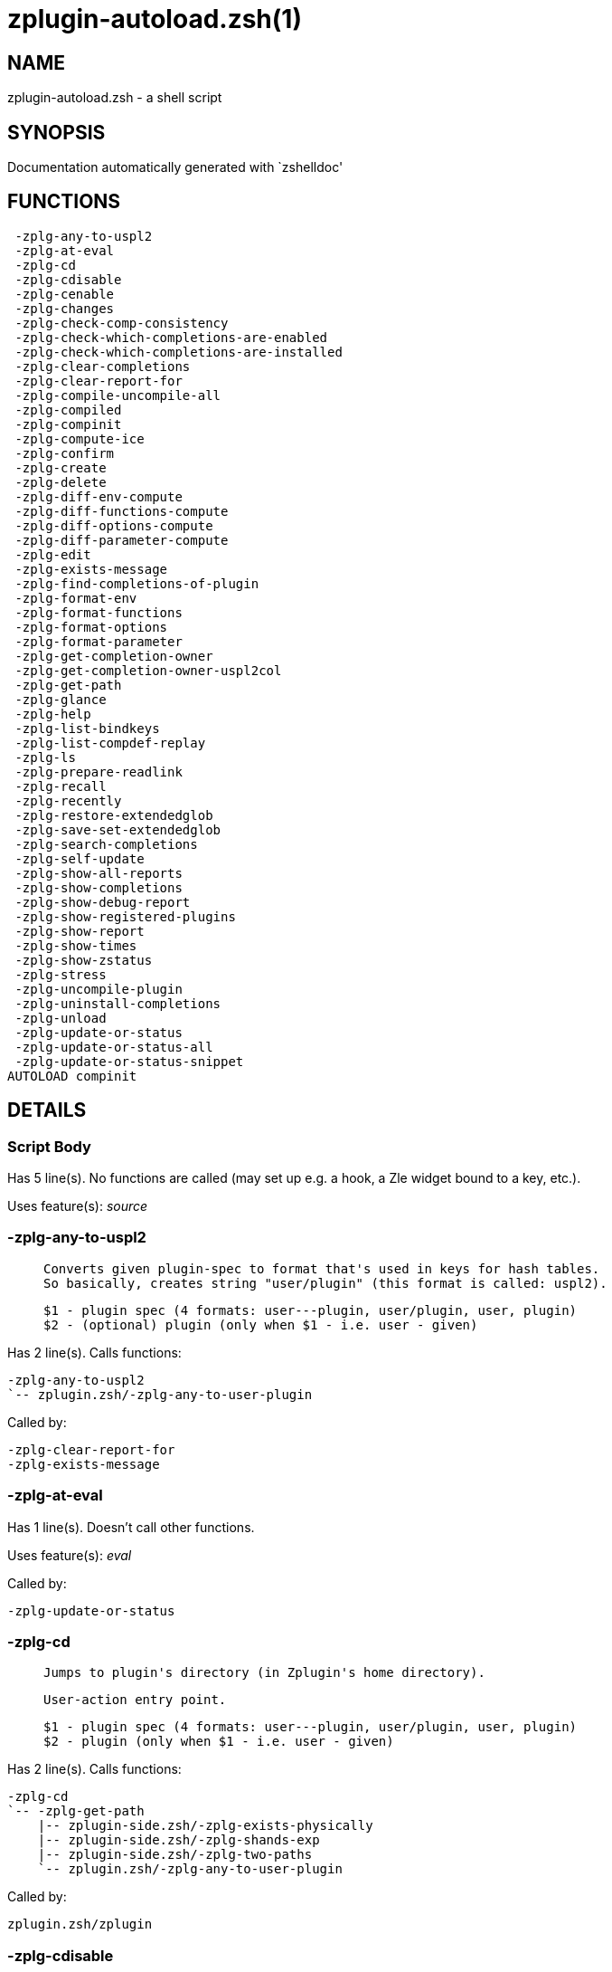 zplugin-autoload.zsh(1)
=======================
:compat-mode!:

NAME
----
zplugin-autoload.zsh - a shell script

SYNOPSIS
--------
Documentation automatically generated with `zshelldoc'

FUNCTIONS
---------

 -zplg-any-to-uspl2
 -zplg-at-eval
 -zplg-cd
 -zplg-cdisable
 -zplg-cenable
 -zplg-changes
 -zplg-check-comp-consistency
 -zplg-check-which-completions-are-enabled
 -zplg-check-which-completions-are-installed
 -zplg-clear-completions
 -zplg-clear-report-for
 -zplg-compile-uncompile-all
 -zplg-compiled
 -zplg-compinit
 -zplg-compute-ice
 -zplg-confirm
 -zplg-create
 -zplg-delete
 -zplg-diff-env-compute
 -zplg-diff-functions-compute
 -zplg-diff-options-compute
 -zplg-diff-parameter-compute
 -zplg-edit
 -zplg-exists-message
 -zplg-find-completions-of-plugin
 -zplg-format-env
 -zplg-format-functions
 -zplg-format-options
 -zplg-format-parameter
 -zplg-get-completion-owner
 -zplg-get-completion-owner-uspl2col
 -zplg-get-path
 -zplg-glance
 -zplg-help
 -zplg-list-bindkeys
 -zplg-list-compdef-replay
 -zplg-ls
 -zplg-prepare-readlink
 -zplg-recall
 -zplg-recently
 -zplg-restore-extendedglob
 -zplg-save-set-extendedglob
 -zplg-search-completions
 -zplg-self-update
 -zplg-show-all-reports
 -zplg-show-completions
 -zplg-show-debug-report
 -zplg-show-registered-plugins
 -zplg-show-report
 -zplg-show-times
 -zplg-show-zstatus
 -zplg-stress
 -zplg-uncompile-plugin
 -zplg-uninstall-completions
 -zplg-unload
 -zplg-update-or-status
 -zplg-update-or-status-all
 -zplg-update-or-status-snippet
AUTOLOAD compinit

DETAILS
-------

Script Body
~~~~~~~~~~~

Has 5 line(s). No functions are called (may set up e.g. a hook, a Zle widget bound to a key, etc.).

Uses feature(s): _source_

-zplg-any-to-uspl2
~~~~~~~~~~~~~~~~~~

____
 
 Converts given plugin-spec to format that's used in keys for hash tables.
 So basically, creates string "user/plugin" (this format is called: uspl2).
 
 $1 - plugin spec (4 formats: user---plugin, user/plugin, user, plugin)
 $2 - (optional) plugin (only when $1 - i.e. user - given)
____

Has 2 line(s). Calls functions:

 -zplg-any-to-uspl2
 `-- zplugin.zsh/-zplg-any-to-user-plugin

Called by:

 -zplg-clear-report-for
 -zplg-exists-message

-zplg-at-eval
~~~~~~~~~~~~~

Has 1 line(s). Doesn't call other functions.

Uses feature(s): _eval_

Called by:

 -zplg-update-or-status

-zplg-cd
~~~~~~~~

____
 
 Jumps to plugin's directory (in Zplugin's home directory).
 
 User-action entry point.
 
 $1 - plugin spec (4 formats: user---plugin, user/plugin, user, plugin)
 $2 - plugin (only when $1 - i.e. user - given)
____

Has 2 line(s). Calls functions:

 -zplg-cd
 `-- -zplg-get-path
     |-- zplugin-side.zsh/-zplg-exists-physically
     |-- zplugin-side.zsh/-zplg-shands-exp
     |-- zplugin-side.zsh/-zplg-two-paths
     `-- zplugin.zsh/-zplg-any-to-user-plugin

Called by:

 zplugin.zsh/zplugin

-zplg-cdisable
~~~~~~~~~~~~~~

____
 
 Enables given installed completion.
 
 User-action entry point.
 
 $1 - e.g. "_mkdir" or "mkdir"
____

Has 30 line(s). Calls functions:

 -zplg-cdisable
 |-- -zplg-check-comp-consistency
 |-- -zplg-get-completion-owner-uspl2col
 |   |-- -zplg-get-completion-owner
 |   `-- zplugin-side.zsh/-zplg-any-colorify-as-uspl2
 `-- -zplg-prepare-readlink

Called by:

 zplugin.zsh/zplugin

-zplg-cenable
~~~~~~~~~~~~~

____
 
 Disables given installed completion.
 
 User-action entry point.
 
 $1 - e.g. "_mkdir" or "mkdir"
____

Has 31 line(s). Calls functions:

 -zplg-cenable
 |-- -zplg-check-comp-consistency
 |-- -zplg-get-completion-owner-uspl2col
 |   |-- -zplg-get-completion-owner
 |   `-- zplugin-side.zsh/-zplg-any-colorify-as-uspl2
 `-- -zplg-prepare-readlink

Called by:

 zplugin.zsh/zplugin

-zplg-changes
~~~~~~~~~~~~~

____
 
 Shows `git log` of given plugin.
 
 User-action entry point.
 
 $1 - plugin spec (4 formats: user---plugin, user/plugin, user, plugin)
 $2 - plugin (only when $1 - i.e. user - given)
____

Has 9 line(s). Calls functions:

 -zplg-changes
 |-- zplugin-side.zsh/-zplg-exists-physically-message
 `-- zplugin.zsh/-zplg-any-to-user-plugin

Called by:

 zplugin.zsh/zplugin

-zplg-check-comp-consistency
~~~~~~~~~~~~~~~~~~~~~~~~~~~~

____
 
 Zplugin creates symlink for each installed completion.
 This function checks whether given completion (i.e.
 file like "_mkdir") is indeed a symlink. Backup file
 is a completion that is disabled - has the leading "_"
 removed.
 
 $1 - path to completion within plugin's directory
 $2 - path to backup file within plugin's directory
____

Has 11 line(s). Doesn't call other functions.

Called by:

 -zplg-cdisable
 -zplg-cenable

-zplg-check-which-completions-are-enabled
~~~~~~~~~~~~~~~~~~~~~~~~~~~~~~~~~~~~~~~~~

____
 
 For each argument that each should be a path to completion
 within a plugin's dir, it checks whether that completion
 is disabled - returns 0 or 1 on corresponding positions
 in reply.
 
 Uninstalled completions will be reported as "0"
 - i.e. disabled
 
 $1, ... - path to completion within plugin's directory
____

Has 11 line(s). Doesn't call other functions.

Called by:

 -zplg-show-report

-zplg-check-which-completions-are-installed
~~~~~~~~~~~~~~~~~~~~~~~~~~~~~~~~~~~~~~~~~~~

____
 
 For each argument that each should be a path to completion
 within a plugin's dir, it checks whether that completion
 is installed - returns 0 or 1 on corresponding positions
 in reply.
 
 $1, ... - path to completion within plugin's directory
____

Has 12 line(s). Doesn't call other functions.

Called by:

 -zplg-show-report

-zplg-clear-completions
~~~~~~~~~~~~~~~~~~~~~~~

____
 
 Delete stray and improper completions.
 
 Completions live even when plugin isn't loaded - if they are
 installed and enabled.
 
 User-action entry point.
____

Has 37 line(s). Calls functions:

 -zplg-clear-completions
 |-- -zplg-get-completion-owner
 |-- -zplg-prepare-readlink
 `-- zplugin-side.zsh/-zplg-any-colorify-as-uspl2

Called by:

 zplugin.zsh/zplugin

-zplg-clear-report-for
~~~~~~~~~~~~~~~~~~~~~~

____
 
 Clears all report data for given user/plugin. This is
 done by resetting all related global ZPLG_* hashes.
 
 $1 - plugin spec (4 formats: user---plugin, user/plugin, user, plugin)
 $2 - (optional) plugin (only when $1 - i.e. user - given)
____

Has 23 line(s). Calls functions:

 -zplg-clear-report-for
 `-- -zplg-any-to-uspl2
     `-- zplugin.zsh/-zplg-any-to-user-plugin

Called by:

 -zplg-unload
 zplugin.zsh/-zplg-clear-debug-report

-zplg-compile-uncompile-all
~~~~~~~~~~~~~~~~~~~~~~~~~~~

____
 
 Compiles or uncompiles all existing (on disk) plugins.
 
 User-action entry point.
____

Has 23 line(s). Calls functions:

 -zplg-compile-uncompile-all
 |-- -zplg-uncompile-plugin
 |   |-- zplugin-side.zsh/-zplg-any-colorify-as-uspl2
 |   `-- zplugin.zsh/-zplg-any-to-user-plugin
 |-- zplugin-install.zsh/-zplg-compile-plugin
 |-- zplugin-side.zsh/-zplg-any-colorify-as-uspl2
 `-- zplugin.zsh/-zplg-any-to-user-plugin

Called by:

 zplugin.zsh/zplugin

-zplg-compiled
~~~~~~~~~~~~~~

____
 
 Displays list of plugins that are compiled.
 
 User-action entry point.
____

Has 26 line(s). Calls functions:

 -zplg-compiled
 |-- zplugin-side.zsh/-zplg-any-colorify-as-uspl2
 `-- zplugin.zsh/-zplg-any-to-user-plugin

Called by:

 zplugin.zsh/zplugin

-zplg-compinit
~~~~~~~~~~~~~~

____
 
 User-exposed `compinit' frontend which first ensures that all
 completions managed by Zplugin are forgotten by Zshell. After
 that it runs normal `compinit', which should more easily detect
 Zplugin's completions.
 
 No arguments.
____

Has 23 line(s). Calls functions:

 -zplg-compinit
 |-- compinit
 `-- zplugin-install.zsh/-zplg-forget-completion

Uses feature(s): _autoload_, _unfunction_

Called by:

 zplugin.zsh/zplugin

-zplg-compute-ice
~~~~~~~~~~~~~~~~~

____
 
 Computes ZPLG_ICE array (default, it can be specified via $3) from a) input
 ZPLG_ICE, b) static ice, c) saved ice, taking priorities into account. Also
 returns path to snippet directory and optional name of snippet file (only
 valid if ZPLG_ICE[svn] is not set).
 
 Can also pack resulting ices into ZPLG_SICE (see $2).
 
 $1 - URL (also plugin-spec in future)
 $2 - "pack" or "nopack" or "pack-nf" - packing means ZPLG_ICE wins with static ice;
 "pack-nf" means that disk-ices will be ignored (no-file?)
 $3 - name of output associative array, "ZPLG_ICE" is the default
 $4 - name of output string parameter, to hold path to directory ("local_dir")
 $5 - name of output string parameter, to hold filename ("filename")
____

Has 78 line(s). Calls functions:

 -zplg-compute-ice
 |-- zplugin-side.zsh/-zplg-two-paths
 `-- zplugin.zsh/-zplg-pack-ice

Called by:

 -zplg-recall
 -zplg-update-or-status-snippet
 -zplg-update-or-status

-zplg-confirm
~~~~~~~~~~~~~

____
 
 Prints given question, waits for "y" key, evals
 given expression if "y" obtained
 
 $1 - question
 $2 - expression
____

Has 5 line(s). Doesn't call other functions.

Uses feature(s): _eval_, _read_

Called by:

 -zplg-delete

-zplg-create
~~~~~~~~~~~~

____
 
 Creates a plugin, also on Github (if not "_local/name" plugin).
 
 User-action entry point.
 
 $1 - (optional) plugin spec (4 formats: user---plugin, user/plugin, user, plugin)
 $2 - (optional) plugin (only when $1 - i.e. user - given)
____

Has 61 line(s). Calls functions:

 -zplg-create
 |-- zplugin-side.zsh/-zplg-any-colorify-as-uspl2
 |-- zplugin-side.zsh/-zplg-exists-physically
 `-- zplugin.zsh/-zplg-any-to-user-plugin

Uses feature(s): _vared_

Called by:

 zplugin.zsh/zplugin

-zplg-delete
~~~~~~~~~~~~

____
 
 Deletes plugin's or snippet's directory (in Zplugin's home directory).
 
 User-action entry point.
 
 $1 - snippet URL or plugin spec (4 formats: user---plugin, user/plugin, user, plugin)
 $2 - plugin (only when $1 - i.e. user - given)
____

Has 28 line(s). Calls functions:

 -zplg-delete
 |-- -zplg-confirm
 |-- zplugin-side.zsh/-zplg-exists-physically-message
 |-- zplugin-side.zsh/-zplg-shands-exp
 |-- zplugin-side.zsh/-zplg-two-paths
 `-- zplugin.zsh/-zplg-any-to-user-plugin

Called by:

 zplugin.zsh/zplugin

-zplg-diff-env-compute
~~~~~~~~~~~~~~~~~~~~~~

____
 
 Computes ZPLG_PATH, ZPLG_FPATH that hold (f)path components
 added by plugin. Uses data gathered earlier by -zplg-diff-env().
 
 $1 - user/plugin
____

Has 30 line(s). Doesn't call other functions.

Called by:

 -zplg-show-report
 -zplg-unload

-zplg-diff-functions-compute
~~~~~~~~~~~~~~~~~~~~~~~~~~~~

____
 
 Computes ZPLG_FUNCTIONS that holds new functions added by plugin.
 Uses data gathered earlier by -zplg-diff-functions().
 
 $1 - user/plugin
____

Has 19 line(s). Doesn't call other functions.

Called by:

 -zplg-show-report
 -zplg-unload

-zplg-diff-options-compute
~~~~~~~~~~~~~~~~~~~~~~~~~~

____
 
 Computes ZPLG_OPTIONS that holds options changed by plugin.
 Uses data gathered earlier by -zplg-diff-options().
 
 $1 - user/plugin
____

Has 17 line(s). Doesn't call other functions.

Called by:

 -zplg-show-report
 -zplg-unload

-zplg-diff-parameter-compute
~~~~~~~~~~~~~~~~~~~~~~~~~~~~

____
 
 Computes ZPLG_PARAMETERS_PRE, ZPLG_PARAMETERS_POST that hold
 parameters created or changed (their type) by plugin. Uses
 data gathered earlier by -zplg-diff-parameter().
 
 $1 - user/plugin
____

Has 28 line(s). Doesn't call other functions.

Called by:

 -zplg-show-report
 -zplg-unload

-zplg-edit
~~~~~~~~~~

____
 
 Runs $EDITOR on source of given plugin. If the variable is not
 set then defaults to `vim'.
 
 User-action entry point.
 
 $1 - plugin spec (4 formats: user---plugin, user/plugin, user, plugin)
 $2 - plugin (only when $1 - i.e. user - given)
____

Has 13 line(s). Calls functions:

 -zplg-edit
 |-- zplugin-side.zsh/-zplg-exists-physically-message
 |-- zplugin-side.zsh/-zplg-first
 `-- zplugin.zsh/-zplg-any-to-user-plugin

Called by:

 zplugin.zsh/zplugin

-zplg-exists-message
~~~~~~~~~~~~~~~~~~~~

____
 
 Checks if plugin is loaded. Testable. Also outputs error
 message if plugin is not loaded.
 
 $1 - plugin spec (4 formats: user---plugin, user/plugin, user, plugin)
 $2 - (optional) plugin (only when $1 - i.e. user - given)
____

Has 7 line(s). Calls functions:

 -zplg-exists-message
 |-- -zplg-any-to-uspl2
 |   `-- zplugin.zsh/-zplg-any-to-user-plugin
 `-- zplugin-side.zsh/-zplg-any-colorify-as-uspl2

Called by:

 -zplg-show-report
 -zplg-unload

-zplg-find-completions-of-plugin
~~~~~~~~~~~~~~~~~~~~~~~~~~~~~~~~

____
 
 Searches for completions owned by given plugin.
 Returns them in `reply' array.
 
 $1 - plugin spec (4 formats: user---plugin, user/plugin, user, plugin)
 $2 - plugin (only when $1 - i.e. user - given)
____

Has 5 line(s). Calls functions:

 -zplg-find-completions-of-plugin
 `-- zplugin.zsh/-zplg-any-to-user-plugin

Called by:

 -zplg-show-report

-zplg-format-env
~~~~~~~~~~~~~~~~

____
 
 Creates one-column text about FPATH or PATH elements
 added when given plugin was loaded.
 
 $1 - user/plugin (i.e. uspl2 format of plugin-spec)
 $2 - if 1, then examine PATH, if 2, then examine FPATH
____

Has 16 line(s). Doesn't call other functions.

Called by:

 -zplg-show-report

-zplg-format-functions
~~~~~~~~~~~~~~~~~~~~~~

____
 
 Creates a one or two columns text with functions created
 by given plugin.
 
 $1 - user/plugin (i.e. uspl2 format of plugin-spec)
____

Has 36 line(s). Doesn't call other functions.

Called by:

 -zplg-show-report

-zplg-format-options
~~~~~~~~~~~~~~~~~~~~

____
 
 Creates one-column text about options that changed when
 plugin "$1" was loaded.
 
 $1 - user/plugin (i.e. uspl2 format of plugin-spec)
____

Has 21 line(s). Calls functions:

 -zplg-format-options
 |-- -zplg-restore-extendedglob
 `-- -zplg-save-set-extendedglob

Called by:

 -zplg-show-report

-zplg-format-parameter
~~~~~~~~~~~~~~~~~~~~~~

____
 
 Creates one column text that lists global parameters that
 changed when the given plugin was loaded.
 
 $1 - user/plugin (i.e. uspl2 format of plugin-spec)
____

Has 34 line(s). Doesn't call other functions.

Called by:

 -zplg-show-report

-zplg-get-completion-owner
~~~~~~~~~~~~~~~~~~~~~~~~~~

____
 
 Returns "user---plugin" string (uspl1 format) of plugin that
 owns given completion.
 
 Both :A and readlink will be used, then readlink's output if
 results differ. Readlink might not be available.
 
 :A will read the link "twice" and give the final repository
 directory, possibly without username in the uspl format;
 readlink will read the link "once"
 
 $1 - absolute path to completion file (in COMPLETIONS_DIR)
 $2 - readlink command (":" or "readlink")
____

Has 22 line(s). Doesn't call other functions.

Called by:

 -zplg-clear-completions
 -zplg-get-completion-owner-uspl2col
 -zplg-show-completions

-zplg-get-completion-owner-uspl2col
~~~~~~~~~~~~~~~~~~~~~~~~~~~~~~~~~~~

____
 
 For shortening of code - returns colorized plugin name
 that owns given completion.
 
 $1 - absolute path to completion file (in COMPLETIONS_DIR)
 $2 - readlink command (":" or "readlink")
____

Has 2 line(s). Calls functions:

 -zplg-get-completion-owner-uspl2col
 |-- -zplg-get-completion-owner
 `-- zplugin-side.zsh/-zplg-any-colorify-as-uspl2

Called by:

 -zplg-cdisable
 -zplg-cenable

-zplg-get-path
~~~~~~~~~~~~~~

Has 31 line(s). Calls functions:

 -zplg-get-path
 |-- zplugin-side.zsh/-zplg-exists-physically
 |-- zplugin-side.zsh/-zplg-shands-exp
 |-- zplugin-side.zsh/-zplg-two-paths
 `-- zplugin.zsh/-zplg-any-to-user-plugin

Called by:

 -zplg-cd

-zplg-glance
~~~~~~~~~~~~

____
 
 Shows colorized source code of plugin. Is able to use pygmentize,
 highlight, GNU source-highlight.
 
 User-action entry point.
 
 $1 - plugin spec (4 formats: user---plugin, user/plugin, user, plugin)
 $2 - plugin (only when $1 - i.e. user - given)
____

Has 39 line(s). Calls functions:

 -zplg-glance
 |-- zplugin-side.zsh/-zplg-exists-physically-message
 |-- zplugin-side.zsh/-zplg-first
 `-- zplugin.zsh/-zplg-any-to-user-plugin

Called by:

 zplugin.zsh/zplugin

-zplg-help
~~~~~~~~~~

____
 
 Shows usage information.
 
 User-action entry point.
____

Has 49 line(s). Doesn't call other functions.

Called by:

 zplugin.zsh/zplugin

-zplg-list-bindkeys
~~~~~~~~~~~~~~~~~~~

Has 42 line(s). Calls functions:

 -zplg-list-bindkeys
 `-- zplugin-side.zsh/-zplg-any-colorify-as-uspl2

Called by:

 zplugin.zsh/zplugin

-zplg-list-compdef-replay
~~~~~~~~~~~~~~~~~~~~~~~~~

____
 
 Shows recorded compdefs (called by plugins loaded earlier).
 Plugins often call `compdef' hoping for `compinit' being
 already ran. Zplugin solves this by recording compdefs.
 
 User-action entry point.
____

Has 5 line(s). Doesn't call other functions.

Called by:

 zplugin.zsh/zplugin

-zplg-ls
~~~~~~~~

Has 19 line(s). Doesn't call other functions.

Called by:

 zplugin.zsh/zplugin

-zplg-prepare-readlink
~~~~~~~~~~~~~~~~~~~~~~

____
 
 Prepares readlink command, used for establishing completion's owner.
 
 $REPLY = ":" or "readlink"
____

Has 4 line(s). Doesn't call other functions.

Uses feature(s): _type_

Called by:

 -zplg-cdisable
 -zplg-cenable
 -zplg-clear-completions
 -zplg-show-completions

-zplg-recall
~~~~~~~~~~~~

Has 35 line(s). Calls functions:

 -zplg-recall
 |-- -zplg-compute-ice
 |   |-- zplugin-side.zsh/-zplg-two-paths
 |   `-- zplugin.zsh/-zplg-pack-ice
 `-- zplugin.zsh/-zplg-any-to-user-plugin

Uses feature(s): _wait_

Called by:

 zplugin.zsh/zplugin

-zplg-recently
~~~~~~~~~~~~~~

____
 
 Shows plugins that obtained commits in specified past time.
 
 User-action entry point.
 
 $1 - time spec, e.g. "1 week"
____

Has 26 line(s). Calls functions:

 -zplg-recently
 `-- zplugin-side.zsh/-zplg-any-colorify-as-uspl2

Called by:

 zplugin.zsh/zplugin

-zplg-restore-extendedglob
~~~~~~~~~~~~~~~~~~~~~~~~~~

____
 
 Restores extendedglob-option from state saved earlier.
____

Has 1 line(s). Doesn't call other functions.

Called by:

 -zplg-format-options
 -zplg-show-registered-plugins
 -zplg-unload

-zplg-save-set-extendedglob
~~~~~~~~~~~~~~~~~~~~~~~~~~~

____
 
 Enables extendedglob-option first saving if it was already
 enabled, for restoration of this state later.
____

Has 2 line(s). Doesn't call other functions.

Called by:

 -zplg-format-options
 -zplg-show-registered-plugins
 -zplg-unload

-zplg-search-completions
~~~~~~~~~~~~~~~~~~~~~~~~

____
 
 While -zplg-show-completions() shows what completions are
 installed, this functions searches through all plugin dirs
 showing what's available in general (for installation).
 
 User-action entry point.
____

Has 43 line(s). Calls functions:

 -zplg-search-completions
 `-- zplugin-side.zsh/-zplg-any-colorify-as-uspl2

Called by:

 zplugin.zsh/zplugin

-zplg-self-update
~~~~~~~~~~~~~~~~~

____
 
 Updates Zplugin code (does a git pull).
 
 User-action entry point.
____

Has 10 line(s). Doesn't call other functions.

Uses feature(s): _zcompile_

Called by:

 zplugin.zsh/zplugin

-zplg-show-all-reports
~~~~~~~~~~~~~~~~~~~~~~

____
 
 Displays reports of all loaded plugins.
 
 User-action entry point.
____

Has 5 line(s). Calls functions:

 -zplg-show-all-reports
 `-- -zplg-show-report
     |-- -zplg-check-which-completions-are-enabled
     |-- -zplg-check-which-completions-are-installed
     |-- -zplg-diff-env-compute
     |-- -zplg-diff-functions-compute
     |-- -zplg-diff-options-compute
     |-- -zplg-diff-parameter-compute
     |-- -zplg-exists-message
     |   |-- -zplg-any-to-uspl2
     |   |   `-- zplugin.zsh/-zplg-any-to-user-plugin
     |   `-- zplugin-side.zsh/-zplg-any-colorify-as-uspl2
     |-- -zplg-find-completions-of-plugin
     |   `-- zplugin.zsh/-zplg-any-to-user-plugin
     |-- -zplg-format-env
     |-- -zplg-format-functions
     |-- -zplg-format-options
     |   |-- -zplg-restore-extendedglob
     |   `-- -zplg-save-set-extendedglob
     |-- -zplg-format-parameter
     `-- zplugin.zsh/-zplg-any-to-user-plugin

Called by:

 zplugin.zsh/zplugin

-zplg-show-completions
~~~~~~~~~~~~~~~~~~~~~~

____
 
 Display installed (enabled and disabled), completions. Detect
 stray and improper ones.
 
 Completions live even when plugin isn't loaded - if they are
 installed and enabled.
 
 User-action entry point.
____

Has 72 line(s). Calls functions:

 -zplg-show-completions
 |-- -zplg-get-completion-owner
 |-- -zplg-prepare-readlink
 `-- zplugin-side.zsh/-zplg-any-colorify-as-uspl2

Called by:

 zplugin.zsh/zplugin

-zplg-show-debug-report
~~~~~~~~~~~~~~~~~~~~~~~

____
 
 Displays dtrace report (data recorded in interactive session).
 
 User-action entry point.
____

Has 1 line(s). Calls functions:

 -zplg-show-debug-report
 `-- -zplg-show-report
     |-- -zplg-check-which-completions-are-enabled
     |-- -zplg-check-which-completions-are-installed
     |-- -zplg-diff-env-compute
     |-- -zplg-diff-functions-compute
     |-- -zplg-diff-options-compute
     |-- -zplg-diff-parameter-compute
     |-- -zplg-exists-message
     |   |-- -zplg-any-to-uspl2
     |   |   `-- zplugin.zsh/-zplg-any-to-user-plugin
     |   `-- zplugin-side.zsh/-zplg-any-colorify-as-uspl2
     |-- -zplg-find-completions-of-plugin
     |   `-- zplugin.zsh/-zplg-any-to-user-plugin
     |-- -zplg-format-env
     |-- -zplg-format-functions
     |-- -zplg-format-options
     |   |-- -zplg-restore-extendedglob
     |   `-- -zplg-save-set-extendedglob
     |-- -zplg-format-parameter
     `-- zplugin.zsh/-zplg-any-to-user-plugin

Called by:

 zplugin.zsh/zplugin

-zplg-show-registered-plugins
~~~~~~~~~~~~~~~~~~~~~~~~~~~~~

____
 
 Lists loaded plugins (subcommands list, lodaded).
 
 User-action entry point.
____

Has 21 line(s). Calls functions:

 -zplg-show-registered-plugins
 |-- -zplg-restore-extendedglob
 |-- -zplg-save-set-extendedglob
 `-- zplugin-side.zsh/-zplg-any-colorify-as-uspl2

Called by:

 zplugin.zsh/zplugin

-zplg-show-report
~~~~~~~~~~~~~~~~~

____
 
 Displays report of the plugin given.
 
 User-action entry point.
 
 $1 - plugin spec (4 formats: user---plugin, user/plugin, user (+ plugin in $2), plugin)
 $2 - plugin (only when $1 - i.e. user - given)
____

Has 61 line(s). Calls functions:

 -zplg-show-report
 |-- -zplg-check-which-completions-are-enabled
 |-- -zplg-check-which-completions-are-installed
 |-- -zplg-diff-env-compute
 |-- -zplg-diff-functions-compute
 |-- -zplg-diff-options-compute
 |-- -zplg-diff-parameter-compute
 |-- -zplg-exists-message
 |   |-- -zplg-any-to-uspl2
 |   |   `-- zplugin.zsh/-zplg-any-to-user-plugin
 |   `-- zplugin-side.zsh/-zplg-any-colorify-as-uspl2
 |-- -zplg-find-completions-of-plugin
 |   `-- zplugin.zsh/-zplg-any-to-user-plugin
 |-- -zplg-format-env
 |-- -zplg-format-functions
 |-- -zplg-format-options
 |   |-- -zplg-restore-extendedglob
 |   `-- -zplg-save-set-extendedglob
 |-- -zplg-format-parameter
 `-- zplugin.zsh/-zplg-any-to-user-plugin

Called by:

 -zplg-show-all-reports
 -zplg-show-debug-report
 zplugin.zsh/zplugin

-zplg-show-times
~~~~~~~~~~~~~~~~

____
 
 Shows loading times of all loaded plugins.
 
 User-action entry point.
____

Has 31 line(s). Calls functions:

 -zplg-show-times
 `-- zplugin-side.zsh/-zplg-any-colorify-as-uspl2

Called by:

 zplugin.zsh/zplugin

-zplg-show-zstatus
~~~~~~~~~~~~~~~~~~

____
 
 Shows Zplugin status, i.e. number of loaded plugins,
 of available completions, etc.
 
 User-action entry point.
____

Has 41 line(s). Doesn't call other functions.

Called by:

 zplugin.zsh/zplugin

-zplg-stress
~~~~~~~~~~~~

____
 
 Compiles plugin with various options on and off to see
 how well the code is written. The options are:
 
 NO_SHORT_LOOPS, IGNORE_BRACES, IGNORE_CLOSE_BRACES, SH_GLOB,
 CSH_JUNKIE_QUOTES, NO_MULTI_FUNC_DEF.
 
 User-action entry point.
 
 $1 - plugin spec (4 formats: user---plugin, user/plugin, user, plugin)
 $2 - plugin (only when $1 - i.e. user - given)
____

Has 35 line(s). Calls functions:

 -zplg-stress
 |-- zplugin-side.zsh/-zplg-exists-physically-message
 |-- zplugin-side.zsh/-zplg-first
 `-- zplugin.zsh/-zplg-any-to-user-plugin

Uses feature(s): _zcompile_

Called by:

 zplugin.zsh/zplugin

-zplg-uncompile-plugin
~~~~~~~~~~~~~~~~~~~~~~

____
 
 Uncompiles given plugin.
 
 User-action entry point.
 
 $1 - plugin spec (4 formats: user---plugin, user/plugin, user (+ plugin in $2), plugin)
 $2 - plugin (only when $1 - i.e. user - given)
____

Has 22 line(s). Calls functions:

 -zplg-uncompile-plugin
 |-- zplugin-side.zsh/-zplg-any-colorify-as-uspl2
 `-- zplugin.zsh/-zplg-any-to-user-plugin

Called by:

 -zplg-compile-uncompile-all
 zplugin.zsh/zplugin

-zplg-uninstall-completions
~~~~~~~~~~~~~~~~~~~~~~~~~~~

____
 
 Removes all completions of given plugin from Zshell (i.e. from FPATH).
 The FPATH is typically `~/.zplugin/completions/'.
 
 $1 - plugin spec (4 formats: user---plugin, user/plugin, user, plugin)
 $2 - plugin (only when $1 - i.e. user - given)
____

Has 40 line(s). Calls functions:

 -zplg-uninstall-completions
 |-- zplugin-install.zsh/-zplg-forget-completion
 |-- zplugin-side.zsh/-zplg-exists-physically-message
 `-- zplugin.zsh/-zplg-any-to-user-plugin

Called by:

 zplugin.zsh/zplugin

-zplg-unload
~~~~~~~~~~~~

____
 
 1. Unfunction functions (created by plugin)
 2. Delete bindkeys (...)
 3. Delete Zstyles
 4. Restore options
 5. Remove aliases
 6. Restore Zle state
 7. Clean-up FPATH and PATH
 8. Delete created variables
 9. Forget the plugin
 
 User-action entry point.
 
 $1 - plugin spec (4 formats: user---plugin, user/plugin, user, plugin)
 $2 - plugin (only when $1 - i.e. user - given)
____

Has 241 line(s). Calls functions:

 -zplg-unload
 |-- -zplg-clear-report-for
 |   `-- -zplg-any-to-uspl2
 |       `-- zplugin.zsh/-zplg-any-to-user-plugin
 |-- -zplg-diff-env-compute
 |-- -zplg-diff-functions-compute
 |-- -zplg-diff-options-compute
 |-- -zplg-diff-parameter-compute
 |-- -zplg-exists-message
 |   |-- -zplg-any-to-uspl2
 |   |   `-- zplugin.zsh/-zplg-any-to-user-plugin
 |   `-- zplugin-side.zsh/-zplg-any-colorify-as-uspl2
 |-- -zplg-restore-extendedglob
 |-- -zplg-save-set-extendedglob
 |-- zplugin-side.zsh/-zplg-any-colorify-as-uspl2
 |-- zplugin.zsh/-zplg-any-to-user-plugin
 |-- zplugin.zsh/-zplg-clear-debug-report
 `-- zplugin.zsh/-zplg-unregister-plugin

Uses feature(s): _alias_, _bindkey_, _unalias_, _unfunction_, _zle_, _zstyle_

Called by:

 zplugin.zsh/-zplg-debug-unload
 zplugin.zsh/-zplg-run-task
 zplugin.zsh/zplugin

-zplg-update-or-status
~~~~~~~~~~~~~~~~~~~~~~

____
 
 Updates (git pull) or does `git status' for given plugin.
 
 User-action entry point.
 
 $1 - "status" for status, other for update
 $2 - plugin spec (4 formats: user---plugin, user/plugin, user (+ plugin in $2), plugin)
 $3 - plugin (only when $1 - i.e. user - given)
____

Has 96 line(s). Calls functions:

 -zplg-update-or-status
 |-- -zplg-at-eval
 |-- -zplg-compute-ice
 |   |-- zplugin-side.zsh/-zplg-two-paths
 |   `-- zplugin.zsh/-zplg-pack-ice
 |-- -zplg-update-or-status-snippet
 |   |-- -zplg-compute-ice
 |   |   |-- zplugin-side.zsh/-zplg-two-paths
 |   |   `-- zplugin.zsh/-zplg-pack-ice
 |   `-- zplugin.zsh/-zplg-load-snippet
 |-- zplugin-install.zsh/-zplg-get-latest-gh-r-version
 |-- zplugin-install.zsh/-zplg-setup-plugin-dir
 |-- zplugin-side.zsh/-zplg-any-colorify-as-uspl2
 |-- zplugin-side.zsh/-zplg-exists-physically-message
 |-- zplugin-side.zsh/-zplg-store-ices
 `-- zplugin.zsh/-zplg-any-to-user-plugin

Uses feature(s): _source_

Called by:

 -zplg-update-or-status-all
 zplugin.zsh/zplugin

-zplg-update-or-status-all
~~~~~~~~~~~~~~~~~~~~~~~~~~

____
 
 Updates (git pull) or does `git status` for all existing plugins.
 This includes also plugins that are not loaded into Zsh (but exist
 on disk). Also updates (i.e. redownloads) snippets.
 
 User-action entry point.
____

Has 55 line(s). Calls functions:

 -zplg-update-or-status-all
 |-- -zplg-update-or-status
 |   |-- -zplg-at-eval
 |   |-- -zplg-compute-ice
 |   |   |-- zplugin-side.zsh/-zplg-two-paths
 |   |   `-- zplugin.zsh/-zplg-pack-ice
 |   |-- -zplg-update-or-status-snippet
 |   |   |-- -zplg-compute-ice
 |   |   |   |-- zplugin-side.zsh/-zplg-two-paths
 |   |   |   `-- zplugin.zsh/-zplg-pack-ice
 |   |   `-- zplugin.zsh/-zplg-load-snippet
 |   |-- zplugin-install.zsh/-zplg-get-latest-gh-r-version
 |   |-- zplugin-install.zsh/-zplg-setup-plugin-dir
 |   |-- zplugin-side.zsh/-zplg-any-colorify-as-uspl2
 |   |-- zplugin-side.zsh/-zplg-exists-physically-message
 |   |-- zplugin-side.zsh/-zplg-store-ices
 |   `-- zplugin.zsh/-zplg-any-to-user-plugin
 |-- -zplg-update-or-status-snippet
 |   |-- -zplg-compute-ice
 |   |   |-- zplugin-side.zsh/-zplg-two-paths
 |   |   `-- zplugin.zsh/-zplg-pack-ice
 |   `-- zplugin.zsh/-zplg-load-snippet
 |-- zplugin-side.zsh/-zplg-any-colorify-as-uspl2
 `-- zplugin.zsh/-zplg-any-to-user-plugin

Called by:

 zplugin.zsh/zplugin

-zplg-update-or-status-snippet
~~~~~~~~~~~~~~~~~~~~~~~~~~~~~~

____
 
 
 Implements update or status operation for snippet given by URL.
 
 $1 - "status" or "update"
 $2 - snippet URL
____

Has 19 line(s). Calls functions:

 -zplg-update-or-status-snippet
 |-- -zplg-compute-ice
 |   |-- zplugin-side.zsh/-zplg-two-paths
 |   `-- zplugin.zsh/-zplg-pack-ice
 `-- zplugin.zsh/-zplg-load-snippet

Called by:

 -zplg-update-or-status-all
 -zplg-update-or-status

compinit
~~~~~~~~

Has 549 line(s). Doesn't call other functions.

Uses feature(s): _autoload_, _bindkey_, _eval_, _read_, _unfunction_, _zle_, _zstyle_

Called by:

 -zplg-compinit


